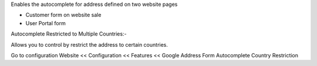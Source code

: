 Enables the autocomplete for address defined on two website pages

* Customer form on website sale
* User Portal form

Autocomplete Restricted to Multiple Countries:-

Allows you to control by restrict the address to certain countries.

Go to configuration Website << Configuration << Features << Google Address Form Autocomplete Country Restriction
